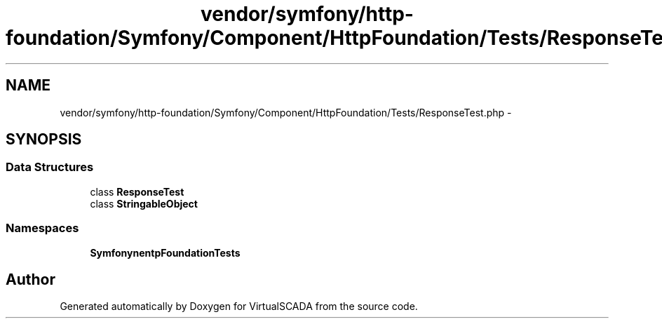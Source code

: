 .TH "vendor/symfony/http-foundation/Symfony/Component/HttpFoundation/Tests/ResponseTest.php" 3 "Tue Apr 14 2015" "Version 1.0" "VirtualSCADA" \" -*- nroff -*-
.ad l
.nh
.SH NAME
vendor/symfony/http-foundation/Symfony/Component/HttpFoundation/Tests/ResponseTest.php \- 
.SH SYNOPSIS
.br
.PP
.SS "Data Structures"

.in +1c
.ti -1c
.RI "class \fBResponseTest\fP"
.br
.ti -1c
.RI "class \fBStringableObject\fP"
.br
.in -1c
.SS "Namespaces"

.in +1c
.ti -1c
.RI " \fBSymfony\\Component\\HttpFoundation\\Tests\fP"
.br
.in -1c
.SH "Author"
.PP 
Generated automatically by Doxygen for VirtualSCADA from the source code\&.
